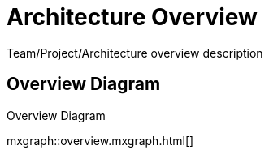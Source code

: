 = Architecture Overview
:last-update-label!:

Team/Project/Architecture overview description

// BOOTSTRAP: add your own mxgraph diagram or remove overview.adoc and overview.mxgraph.xml
== Overview Diagram

.Overview Diagram
mxgraph::overview.mxgraph.html[]
